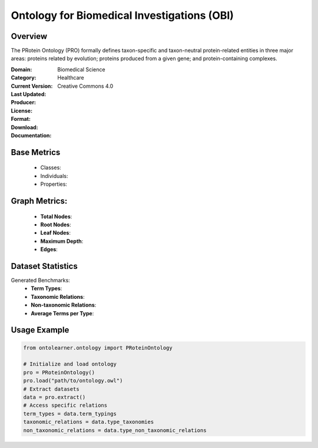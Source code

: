 Ontology for Biomedical Investigations (OBI)
============================================

Overview
-----------------
The PRotein Ontology (PRO) formally defines taxon-specific and taxon-neutral protein-related entities
in three major areas: proteins related by evolution; proteins produced from a given gene;
and protein-containing complexes.

:Domain: Biomedical Science
:Category: Healthcare
:Current Version:
:Last Updated:
:Producer:
:License: Creative Commons 4.0
:Format:
:Download:
:Documentation:

Base Metrics
---------------
    - Classes:
    - Individuals:
    - Properties:

Graph Metrics:
---------------
    - **Total Nodes**:
    - **Root Nodes**:
    - **Leaf Nodes**:
    - **Maximum Depth**:
    - **Edges**:

Dataset Statistics
-------------------
Generated Benchmarks:
    - **Term Types**:
    - **Taxonomic Relations**:
    - **Non-taxonomic Relations**:
    - **Average Terms per Type**:

Usage Example
------------------
.. code-block:: python

   from ontolearner.ontology import PRoteinOntology

   # Initialize and load ontology
   pro = PRoteinOntology()
   pro.load("path/to/ontology.owl")
   # Extract datasets
   data = pro.extract()
   # Access specific relations
   term_types = data.term_typings
   taxonomic_relations = data.type_taxonomies
   non_taxonomic_relations = data.type_non_taxonomic_relations
